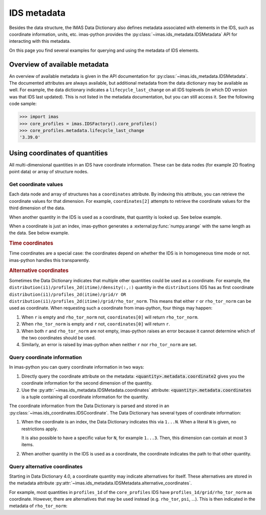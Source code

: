 .. _`ids metadata`:

IDS metadata
============

Besides the data structure, the IMAS Data Dictionary also defines metadata
associated with elements in the IDS, such as coordinate information, units, etc.
imas-python provides the :py:class:`~imas.ids_metadata.IDSMetadata` API for
interacting with this metadata.

On this page you find several examples for querying and using the metadata of
IDS elements.

.. seealso::
    imas-python advanced training: :ref:`Using metadata`


Overview of available metadata
------------------------------

An overview of available metadata is given in the API documentation for
:py:class:`~imas.ids_metadata.IDSMetadata`.
The documented attributes are always available, but additional metadata from the data
dictionary may be available as well.
For example, the data dictionary indicates a ``lifecycle_last_change`` on all IDS
toplevels (in which DD version was that IDS last updated). This is not listed in the
metadata documentation, but you can still access it. See the following code sample:

.. code-block:: pycon

    >>> import imas
    >>> core_profiles = imas.IDSFactory().core_profiles()
    >>> core_profiles.metadata.lifecycle_last_change
    '3.39.0'


.. _`Using coordinates of quantities`:

Using coordinates of quantities
-------------------------------

All multi-dimensional quantities in an IDS have coordinate information. These
can be data nodes (for example 2D floating point data) or array of structure
nodes.


.. _`Get coordinate values`:

Get coordinate values
'''''''''''''''''''''

Each data node and array of structures has a ``coordinates`` attribute. By
indexing this attribute, you can retrieve the coordinate values for that
dimension. For example, ``coordinates[2]`` attempts to retrieve the coordinate
values for the third dimension of the data.

When another quantity in the IDS is used as a coordinate, that quantity is
looked up. See below example.

.. code-block:: python
    :caption: Example getting coordinate values belonging to a 1D quantity
    
    >>> core_profiles = imas.IDSFactory().core_profiles()
    >>> core_profiles.profiles_1d.resize(1)
    >>> profile = core_profiles.profiles_1d[0]
    >>> profile.grid.rho_tor_norm = [0, 0.15, 0.3, 0.45, 0.6]
    >>> # Electron temperature has rho_tor_norm as coordinate:
    >>> profile.electrons.temperature.coordinates[0]
    IDSNumericArray("/core_profiles/profiles_1d/1/grid/rho_tor_norm", array([0.  , 0.15, 0.3 , 0.45, 0.6 ]))

When a coordinate is just an index, imas-python generates a
:external:py:func:`numpy.arange` with the same length as the data. See below
example.

.. code-block:: python
    :caption: Example getting index coordinate values belonging to an array of structures

    >>> pf_active = imas.IDSFactory().pf_active()
    >>> pf_active.coil.resize(10)
    >>> # Coordinate1 of coil is an index 1...N
    >>> pf_active.coil.coordinates[0]
    array([0, 1, 2, 3, 4, 5, 6, 7, 8, 9])

.. rubric:: Time coordinates

Time coordinates are a special case: the coordinates depend on whether the IDS
is in homogeneous time mode or not. imas-python handles this transparently.

.. code-block:: python
    :caption: Example getting time coordinate values

    >>> core_profiles = imas.IDSFactory().core_profiles()
    >>> # profiles_1d is a time-dependent array of structures:
    >>> core_profiles.profiles_1d.coordinates[0]
    [...]
    ValueError: Invalid IDS time mode: ids_properties/homogeneous_time is <IDSInt0D (IDS:core_profiles, ids_properties/homogeneous_time, empty INT_0D)>, was expecting 0 or 1.
    >>> core_profiles.ids_properties.homogeneous_time = \\
    ...     imas.ids_defs.IDS_TIME_MODE_HOMOGENEOUS
    >>> # In homogeneous time mode, the root /time array is used
    >>> core_profiles.time = [0, 1]
    >>> core_profiles.profiles_1d.resize(2)
    >>> core_profiles.profiles_1d.coordinates[0]
    IDSNumericArray("/core_profiles/time", array([0., 1.]))
    >>> # But in heterogeneous time mode, profiles_1d/time is used instead
    >>> core_profiles.ids_properties.homogeneous_time = \\
    ...     imas.ids_defs.IDS_TIME_MODE_HETEROGENEOUS
    >>> core_profiles.profiles_1d.coordinates[0]
    array([-9.e+40, -9.e+40])

.. rubric:: Alternative coordinates

Sometimes the Data Dictionary indicates that multiple other quantities could be
used as a coordinate. For example, the
``distribution(i1)/profiles_2d(itime)/density(:,:)`` quantity in the
``distributions`` IDS has as first coordinate
``distribution(i1)/profiles_2d(itime)/grid/r OR
distribution(i1)/profiles_2d(itime)/grid/rho_tor_norm``. This means that either
``r`` or ``rho_tor_norm`` can be used as coordinate. When requesting such a
coordinate from imas-python, four things may happen:

1.  When ``r`` is empty and ``rho_tor_norm`` not, ``coordinates[0]`` will return
    ``rho_tor_norm``.
2.  When ``rho_tor_norm`` is empty and ``r`` not, ``coordinates[0]`` will return
    ``r``.
3.  When both ``r`` and ``rho_tor_norm`` are not empty, imas-python raises an error
    because it cannot determine which of the two coordinates should be used.
4.  Similarly, an error is raised by imas-python when neither ``r`` nor
    ``rho_tor_norm`` are set.


.. seealso::
    API documentation for :py:class:`~imas.ids_coordinates.IDSCoordinates`


Query coordinate information
''''''''''''''''''''''''''''

In imas-python you can query coordinate information in two ways:

1.  Directly query the coordinate attribute on the metadata:
    :code:`<quantity>.metadata.coordinate2` gives you the coordinate information
    for the second dimension of the quantity.
2.  Use the :py:attr:`~imas.ids_metadata.IDSMetadata.coordinates` attribute:
    :code:`<quantity>.metadata.coordinates` is a tuple containing all coordinate
    information for the quantity.

The coordinate information from the Data Dictionary is parsed and stored in an
:py:class:`~imas.ids_coordinates.IDSCoordinate`. The Data Dictionary has
several types of coordinate information:

1.  When the coordinate is an index, the Data Dictionary indicates this via
    ``1...N``. When a literal ``N`` is given, no restrictions apply.
    
    It is also possible to have a specific value for ``N``, for example
    ``1...3``. Then, this dimension can contain at most 3 items.
2.  When another quantity in the IDS is used as a coordinate, the coordinate
    indicates the path to that other quantity.

.. TODO::
    Detailed coordinate descriptions should happen in the DD docs. Link to that
    when available.

.. code-block:: python
    :caption: Examples querying coordinate information

    >>> pf_active = imas.IDSFactory().pf_active()
    >>> # coordinate1 of pf_active/coil is an index (the number of the coil)
    >>> pf_active.coil.metadata.coordinate1
    IDSCoordinate('1...N')
    >>> pf_active.coil.resize(1)
    >>> # pf_active/coil/current_limit_max is 2D, so has two coordinates
    >>> # Both refer to another quantity in the IDS
    >>> pf_active.coil[0].current_limit_max.metadata.coordinates
    (IDSCoordinate('coil(i1)/b_field_max'), IDSCoordinate('coil(i1)/temperature'))


.. seealso::
    API documentation for :py:class:`~imas.ids_coordinates.IDSCoordinate`.


Query alternative coordinates
'''''''''''''''''''''''''''''

Starting in Data Dictionary 4.0, a coordinate quantity may indicate alternatives for
itself. These alternatives are stored in the metadata attribute
:py:attr:`~imas.ids_metadata.IDSMetadata.alternative_coordinates`.

For example, most quantities in ``profiles_1d`` of the ``core_profiles`` IDS have
``profiles_1d/grid/rho_tor_norm`` as coordinate. However, there are alternatives
that may be used instead (e.g. ``rho_tor``, ``psi``, ...). This is then indicated in
the metadata of ``rho_tor_norm``:

.. code-block:: python
    :caption: Showing alternative coordinates in Data Dictionary version 4.0.0

    >>> import imas
    >>> import rich
    >>> dd4 = imas.IDSFactory("4.0.0")
    >>> core_profiles = dd4.core_profiles()
    >>> rich.print(cp.profiles_1d[0].grid.rho_tor_norm.metadata.alternative_coordinates)
    (
        IDSPath('profiles_1d(itime)/grid/rho_tor'),
        IDSPath('profiles_1d(itime)/grid/psi'),
        IDSPath('profiles_1d(itime)/grid/volume'),
        IDSPath('profiles_1d(itime)/grid/area'),
        IDSPath('profiles_1d(itime)/grid/surface'),
        IDSPath('profiles_1d(itime)/grid/rho_pol_norm')
    )
